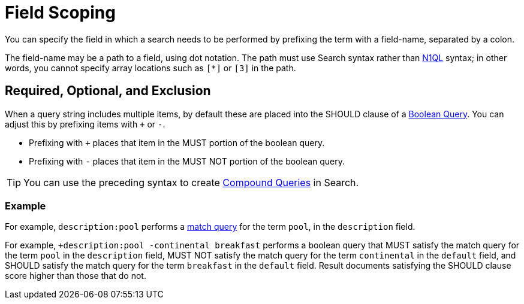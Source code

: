 [#Field-Scoping]
= Field Scoping

You can specify the field in which a search needs to be performed by prefixing the term with a field-name, separated by a colon.

The field-name may be a path to a field, using dot notation.
The path must use Search syntax rather than xref:n1ql/n1ql-language-reference/index.html[N1QL] syntax; in other words, you cannot specify array locations such as `[*]` or `[3]` in the path.

[#req-opt-exl]
== Required, Optional, and Exclusion

When a query string includes multiple items, by default these are placed into the SHOULD clause of a xref:fts-supported-queries-boolean-query.adoc[Boolean Query].
You can adjust this by prefixing items with `+` or `-`.

* Prefixing with `+` places that item in the MUST portion of the boolean query.
* Prefixing with `-` places that item in the MUST NOT portion of the boolean query.

TIP: You can use the preceding syntax to create xref:fts-supported-queries-compound-query.adoc[Compound Queries] in Search.

=== Example

For example, `description:pool` performs a xref:fts-supported-queries-match.adoc[match query] for the term `pool`, in the `description` field.

For example, `+description:pool -continental breakfast` performs a boolean query that MUST satisfy the match query for the term `pool` in the `description` field, MUST NOT satisfy the match query for the term `continental` in the `default` field, and SHOULD satisfy the match query for the term `breakfast` in the `default` field.
Result documents satisfying the SHOULD clause score higher than those that do not.
